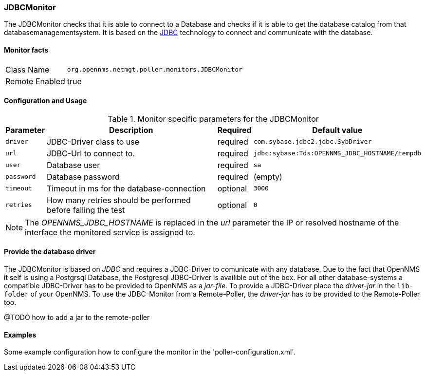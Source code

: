 
=== JDBCMonitor

The JDBCMonitor checks that it is able to connect to a Database and checks if it is able to get the database catalog from that databasemanagementsystem.
It is based on the http://www.oracle.com/technetwork/java/javase/jdbc/index.html[JDBC] technology to connect and communicate with the database.

==== Monitor facts

[options="autowidth"]
|===
| Class Name     | `org.opennms.netmgt.poller.monitors.JDBCMonitor`
| Remote Enabled | true
|===

==== Configuration and Usage

.Monitor specific parameters for the JDBCMonitor
[options="header, autowidth"]
|===
| Parameter  | Description                                                        | Required | Default value
| `driver`   | JDBC-Driver class to use                                           | required | `com.sybase.jdbc2.jdbc.SybDriver`
| `url`      | JDBC-Url to connect to.                                            | required | `jdbc:sybase:Tds:OPENNMS_JDBC_HOSTNAME/tempdb`
| `user`     | Database user                                                      | required | `sa`
| `password` | Database password                                                  | required | (empty)
| `timeout`  | Timeout in ms for the database-connection                          | optional | `3000`
| `retries`  | How many retries should be performed before failing the test       | optional | `0`
|===

NOTE: The _OPENNMS_JDBC_HOSTNAME_ is replaced in the _url_ parameter the IP or resolved hostname of the interface the monitored service is assigned to. 

==== Provide the database driver

The JDBCMonitor is based on _JDBC_ and requires a JDBC-Driver to comunicate with any database.
Due to the fact that OpenNMS it self is using a Postgrsql Database, the Postgresql JDBC-Driver is availible out of the box.
For all other database-systems a compatible JDBC-Driver has to be provided to OpenNMS as a _jar-file_.
To provide a JDBC-Driver place the _driver-jar_ in the `lib-folder` of your OpenNMS.
To use the JDBC-Monitor from a Remote-Poller, the _driver-jar_ has to be provided to the Remote-Poller too.

@TODO how to add a jar to the remote-poller

==== Examples
Some example configuration how to configure the monitor in the 'poller-configuration.xml'.

[source, xml]
----

----
